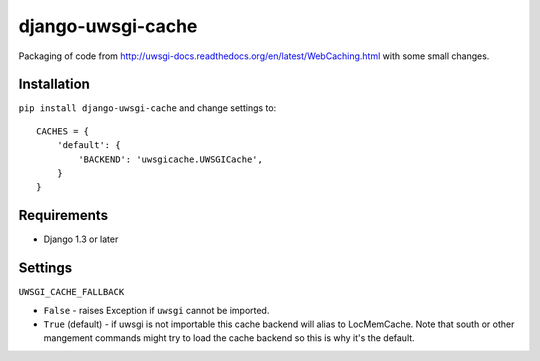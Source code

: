 ===========================
    django-uwsgi-cache
===========================

Packaging of code from http://uwsgi-docs.readthedocs.org/en/latest/WebCaching.html with some small
changes.

Installation
============

``pip install django-uwsgi-cache`` and change settings to::

    CACHES = {
        'default': {
            'BACKEND': 'uwsgicache.UWSGICache',
        }
    }

Requirements
============

* Django 1.3 or later

Settings
========

``UWSGI_CACHE_FALLBACK``

- ``False`` - raises Exception if ``uwsgi`` cannot be imported.
- ``True`` (default) - if uwsgi is not importable this cache backend will alias
  to LocMemCache. Note that south or other mangement commands might try to load
  the cache backend so this is why it's the default.
